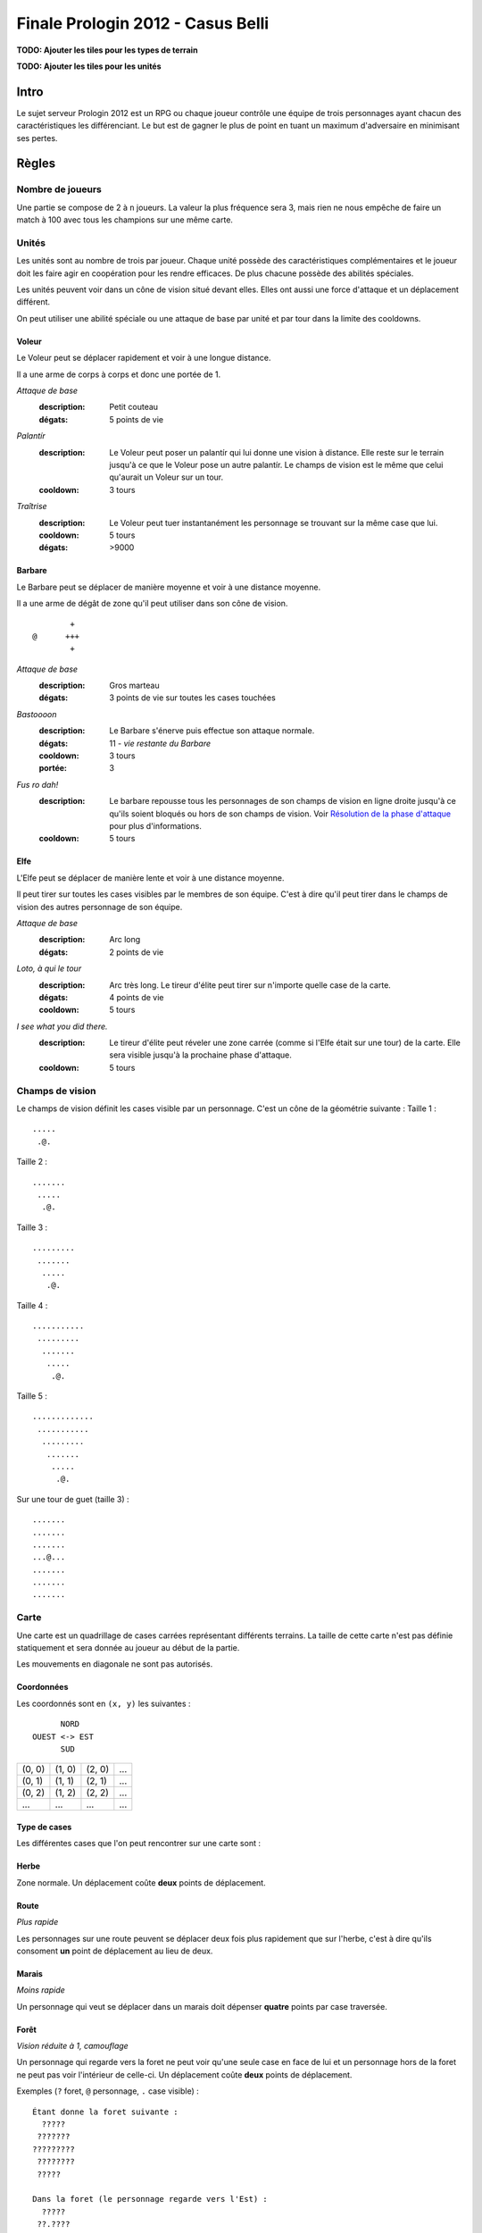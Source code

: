 ==================================
Finale Prologin 2012 - Casus Belli
==================================

**TODO: Ajouter les tiles pour les types de terrain**

**TODO: Ajouter les tiles pour les unités**

-----
Intro
-----

Le sujet serveur Prologin 2012 est un RPG ou chaque joueur contrôle une équipe
de trois personnages ayant chacun des caractéristiques les différenciant. Le
but est de gagner le plus de point en tuant un maximum d'adversaire en
minimisant ses pertes.

------
Règles
------

Nombre de joueurs
=================

Une partie se compose de 2 à ``n`` joueurs. La valeur la plus fréquence sera 3,
mais rien ne nous empêche de faire un match à 100 avec tous les champions sur
une même carte.

Unités
======

Les unités sont au nombre de trois par joueur. Chaque unité possède des
caractéristiques complémentaires et le joueur doit les faire agir en
coopération pour les rendre efficaces. De plus chacune possède des abilités
spéciales.

Les unités peuvent voir dans un cône de vision situé devant elles. Elles ont
aussi une force d'attaque et un déplacement différent.

On peut utiliser une abilité spéciale ou une attaque de base par unité et par
tour dans la limite des cooldowns.

Voleur
------

Le Voleur peut se déplacer rapidement et voir à une longue distance.

Il a une arme de corps à corps et donc une portée de 1.

*Attaque de base*
  :description: Petit couteau
  :dégats: 5 points de vie

*Palantír*
  :description: Le Voleur peut poser un palantír qui lui donne une vision à
    distance. Elle reste sur le terrain jusqu'à ce que le Voleur pose un autre
    palantír. Le champs de vision est le même que celui qu'aurait un Voleur sur
    un tour.
  :cooldown: 3 tours

*Traîtrise*
  :description: Le Voleur peut tuer instantanément les personnage se trouvant
    sur la même case que lui.
  :cooldown: 5 tours
  :dégats: >9000

Barbare
-------

Le Barbare peut se déplacer de manière moyenne et voir à une distance moyenne.

Il a une arme de dégât de zone qu'il peut utiliser dans son cône de vision.

::

          +
  @      +++
          +

*Attaque de base*
  :description: Gros marteau
  :dégats: 3 points de vie sur toutes les cases touchées

*Bastoooon*
  :description: Le Barbare s'énerve puis effectue son attaque normale.
  :dégats: 11 - *vie restante du Barbare*
  :cooldown: 3 tours
  :portée: 3

*Fus ro dah!*
  :description: Le barbare repousse tous les personnages de son champs de
    vision en ligne droite jusqu'à ce qu'ils soient bloqués ou hors de son
    champs de vision. Voir `Résolution de la phase d'attaque`_ pour plus
    d'informations.
  :cooldown: 5 tours

Elfe
----

L'Elfe peut se déplacer de manière lente et voir à une distance moyenne.

Il peut tirer sur toutes les cases visibles par le membres de son équipe. C'est
à dire qu'il peut tirer dans le champs de vision des autres personnage de son
équipe.

*Attaque de base*
  :description: Arc long
  :dégats: 2 points de vie

*Loto, à qui le tour*
  :description: Arc très long. Le tireur d'élite peut tirer sur n'importe
    quelle case de la carte.
  :dégats: 4 points de vie
  :cooldown: 5 tours

*I see what you did there.*
  :description: Le tireur d'élite peut réveler une zone carrée (comme si l'Elfe
    était sur une tour) de la carte. Elle sera visible jusqu'à la prochaine
    phase d'attaque.
  :cooldown: 5 tours

Champs de vision
================

Le champs de vision définit les cases visible par un personnage. C'est un cône
de la géométrie suivante :
Taille 1 : ::

  .....
   .@.

Taille 2 : ::

  .......
   .....
    .@.

Taille 3 : ::

  .........
   .......
    .....
     .@.

Taille 4 : ::

  ...........
   .........
    .......
     .....
      .@.

Taille 5 : ::

  .............
   ...........
    .........
     .......
      .....
       .@.


Sur une tour de guet (taille 3) : ::

  .......
  .......
  .......
  ...@...
  .......
  .......
  .......

Carte
=====

Une carte est un quadrillage de cases carrées représentant différents terrains.
La taille de cette carte n'est pas définie statiquement et sera donnée au
joueur au début de la partie.

Les mouvements en diagonale ne sont pas autorisés.

Coordonnées
-----------

Les coordonnés sont en ``(x, y)`` les suivantes : ::

          NORD
    OUEST <-> EST
          SUD


+--------+--------+--------+-----+
| (0, 0) | (1, 0) | (2, 0) | ... |
+--------+--------+--------+-----+
| (0, 1) | (1, 1) | (2, 1) | ... |
+--------+--------+--------+-----+
| (0, 2) | (1, 2) | (2, 2) | ... |
+--------+--------+--------+-----+
|  ...   |  ...   |  ...   | ... |
+--------+--------+--------+-----+

Type de cases
-------------

Les différentes cases que l'on peut rencontrer sur une carte sont :

Herbe
-----

Zone normale. Un déplacement coûte **deux** points de déplacement.

Route
-----

*Plus rapide*

Les personnages sur une route peuvent se déplacer deux fois plus rapidement que
sur l'herbe, c'est à dire qu'ils consoment **un** point de déplacement au lieu
de deux.

Marais
------

*Moins rapide*

Un personnage qui veut se déplacer dans un marais doit dépenser **quatre**
points par case traversée.

Forêt
-----

*Vision réduite à 1, camouflage*

Un personnage qui regarde vers la foret ne peut voir qu'une seule case en face
de lui et un personnage hors de la foret ne peut pas voir l'intérieur de
celle-ci.
Un déplacement coûte **deux** points de déplacement.


Exemples (``?`` foret, ``@`` personnage, ``.`` case visible) : ::

  Étant donne la foret suivante :
    ?????
   ???????
  ?????????
   ????????
   ?????

  Dans la foret (le personnage regarde vers l'Est) :
    ?????
   ??.????
  ???@.????
   ??.?????
   ??????

  À la lisière (le personnage regarde vers le Nord) :
  .........
   .......
    .....
    ?.@.?
   ???????
  ?????????
   ????????
   ??????

  À la lisière (2) (le personnage regarde vers le Nord) :
         .....
    ?????....
   ??????...
  ??????.@.
   ????????
   ??????

  Hors de la foret (le personnage regarde vers le Nord) :
    ?????
   ???????
  ?????????
   ????????
   ?????..
    .....
     .@.

Mur
---

*Infranchissable*

Un mur est une case opaque et infranchissable.

Tour de guet
------------

*Vision élargie*

::

  .......
  .......
  .......
  ...@...
  .......
  .......
  .......

Un personnage qui passe sur une tour de guet gagne une vision circulaire de
même taille que sa vision naturelle.


Format ASCII
------------

Les cartes sont représentées sous forme de fichiers de texte utilisant la norme
suivante :

+-------+--------+
| ``.`` | Herbe  |
+-------+--------+
| ``_`` | Route  |
+-------+--------+
| ``~`` | Marais |
+-------+--------+
| ``#`` | Mur    |
+-------+--------+
| ``F`` | Forêt  |
+-------+--------+
| ``T`` | Tour   |
+-------+--------+

Le fichier doit suivre le format suivant : ::

  height width
  starting_position.x starting_position.y
  number_of_placement_turns
  maximum_number_of_turns
  ASCII map representation

Voici un exemple: ::

  10 9
  5 4
  3
  20
  ##########
  #FFF_....#
  #FFF_..T.#
  #FFF_....#
  #..._....#
  #~~~_....#
  #~T~_....#
  #~~~_....#
  ##########


Attaques
========

Les attaques sont données en position absolue sur la carte.

Certaines attaques permettent d'attaquer ses propres personnages.

Mort
====

Un personnage meurt quand la valeur de ses points de vie est négative ou nulle.

Les points sont attribués selon ces trois règles (données par ordre de
précédence) :

1. Si un personnage meurt et alors qu'il s'est fait toucher par un allié et un
   un adversaire, aucun point n'est accordé.

2. Le personnage qui a tué fait gagner un point à son équipe. Le personnage qui
   est tué fait perde un point à son équipe.

3. Si un personnage tue un personage de sa propre équipe (y compris lui-même)
   l'équipe perd un point.

Un personnage mort réapparait à son point de départ (défini à la `Phase de
placement`_)

Déroulement d'une partie
========================

Un partie dure un nombre déterminé de tours, donné aux joueurs en début de
partie. Le vainqueur est celui qui a le plus de points.

Phase de placement
------------------

Tous les personnages des joueurs partent de la même position (généralement au
milieu de la carte mais pas forcément). Ils disposent alors d'un nombre fixé de
tour pour déplacer leurs personnages jusqu'à des endroits de leur choix qui
seront leurs points de réapparition en cas de mort durant toute la partie (voir
la fonction ``jouer_placement``).

Lors de cette phase de jeu, les personnages ne peuvent que bouger (ils ne
peuvent pas donc encore s'attaquer dessus).

Phase de jeu
------------

La phase de jeu se découpe en deux étapes consécutives : attaque et
déplacement. Le champion donne ses ordres étape par étape (voir les fonctions
``jouer_deplacement`` et ``jouer_attaque``).

Attaque
```````

Au début de cette phase le joueur obtient les informations du tours précédent
(pénombre). On peut attaquer toute case visible et dans la portée du
personnage. Il peut utiliser ses abilités spéciales lors de cette phase.

Déplacement
```````````

Une case peut accueillir un nombre quelconque de personnages. Tout le monde se
déplace en même temps.

Pour déplacer un personnage le champion doit donner la liste des déplacements
relatifs qui composent le chemin.

*Pénombre*

Le déplacement s'effectue d'une case à une autre. Lorsque le personnage se
déplace il regarde systématiquement dans la direction du déplacement. On
considère que le personnage se retourne instantanément.

Pour chaque case du déplacement on regarde si il y a un personnage ennemi dans
le champs de vision et on note son emplacement. Si un personnage se déplace en
même temps qu'un autre et qu'ils se croisent alors il laissera plusieurs traces
consécutives. Lors de la phase suivante on donne au joueur la liste des
positions des personnages croisés en chemin. On ne donnera ni le propriétaire
du personnage ni sa classe (même si il s'agit d'un de vos personnages).


Pour que la simulation soit correcte on fera se déplacer tous les personnages
en même temps. Le nombre de tours simulés pour chaque déplacement correspondra
au nombre de cases qui compose le chemin.  Ainsi si un personnage a un parcours
plus court de les autres il s'arrêtera plus tôt alors que les autres
personnages continueront de se déplacer.

Résolution de la phase d'attaque
--------------------------------

L'attaque *Fus Ro Dah* est toujours résolue en premier.

L'attaque *Bastoooon* est toujours résolue en dernier.

Si un personnage est déplacé par l'attaque *Fus Ro Dah*, son attaque sera
décalée et appliquée (si cela est toujours possible).

L'attaque *Bastoooon* se base sur les points de vie du Barbare l'invoquant
après la résolution de toutes les attaques d'un autere type.
